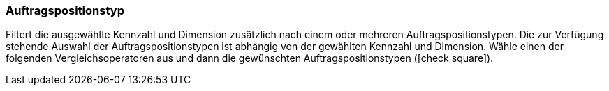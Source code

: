 === Auftragspositionstyp

Filtert die ausgewählte Kennzahl und Dimension zusätzlich nach einem oder mehreren Auftragspositionstypen.
Die zur Verfügung stehende Auswahl der Auftragspositionstypen ist abhängig von der gewählten Kennzahl und Dimension.
Wähle einen der folgenden Vergleichsoperatoren aus und dann die gewünschten Auftragspositionstypen (icon:check-square[role="blue"]).
